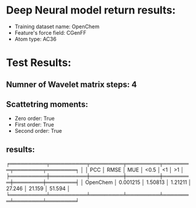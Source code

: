 * Deep Neural model return results:
- Training dataset name: OpenChem
- Feature's force field: CGenFF
- Atom type: AC36
* Test Results:
** Numner of Wavelet matrix steps: 4
** Scattetring moments:
- Zero order: True
- First order: True
- Second order: True
** results:

╒══════════╤══════════╤═════════╤═════════╤════════╤════════╤════════╕
│          │      PCC │    RMSE │     MUE │   <0.5 │     <1 │     >1 │
╞══════════╪══════════╪═════════╪═════════╪════════╪════════╪════════╡
│ OpenChem │ 0.001215 │ 1.50813 │ 1.21211 │ 27.246 │ 21.159 │ 51.594 │
╘══════════╧══════════╧═════════╧═════════╧════════╧════════╧════════╛
